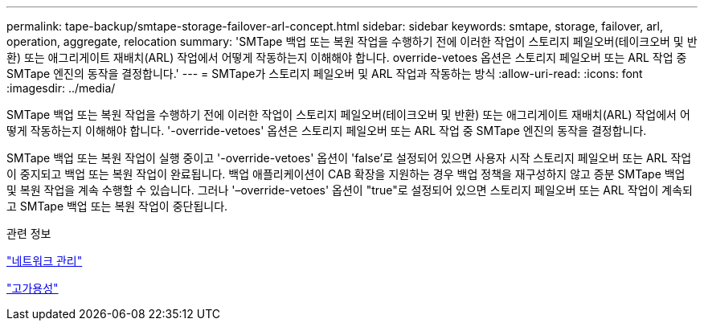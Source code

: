 ---
permalink: tape-backup/smtape-storage-failover-arl-concept.html 
sidebar: sidebar 
keywords: smtape, storage, failover, arl, operation, aggregate, relocation 
summary: 'SMTape 백업 또는 복원 작업을 수행하기 전에 이러한 작업이 스토리지 페일오버(테이크오버 및 반환) 또는 애그리게이트 재배치(ARL) 작업에서 어떻게 작동하는지 이해해야 합니다. override-vetoes 옵션은 스토리지 페일오버 또는 ARL 작업 중 SMTape 엔진의 동작을 결정합니다.' 
---
= SMTape가 스토리지 페일오버 및 ARL 작업과 작동하는 방식
:allow-uri-read: 
:icons: font
:imagesdir: ../media/


[role="lead"]
SMTape 백업 또는 복원 작업을 수행하기 전에 이러한 작업이 스토리지 페일오버(테이크오버 및 반환) 또는 애그리게이트 재배치(ARL) 작업에서 어떻게 작동하는지 이해해야 합니다. '-override-vetoes' 옵션은 스토리지 페일오버 또는 ARL 작업 중 SMTape 엔진의 동작을 결정합니다.

SMTape 백업 또는 복원 작업이 실행 중이고 '-override-vetoes' 옵션이 'false'로 설정되어 있으면 사용자 시작 스토리지 페일오버 또는 ARL 작업이 중지되고 백업 또는 복원 작업이 완료됩니다. 백업 애플리케이션이 CAB 확장을 지원하는 경우 백업 정책을 재구성하지 않고 증분 SMTape 백업 및 복원 작업을 계속 수행할 수 있습니다. 그러나 '–override-vetoes' 옵션이 "true"로 설정되어 있으면 스토리지 페일오버 또는 ARL 작업이 계속되고 SMTape 백업 또는 복원 작업이 중단됩니다.

.관련 정보
link:../networking/networking_reference.html["네트워크 관리"]

link:../high-availability/index.html["고가용성"]
